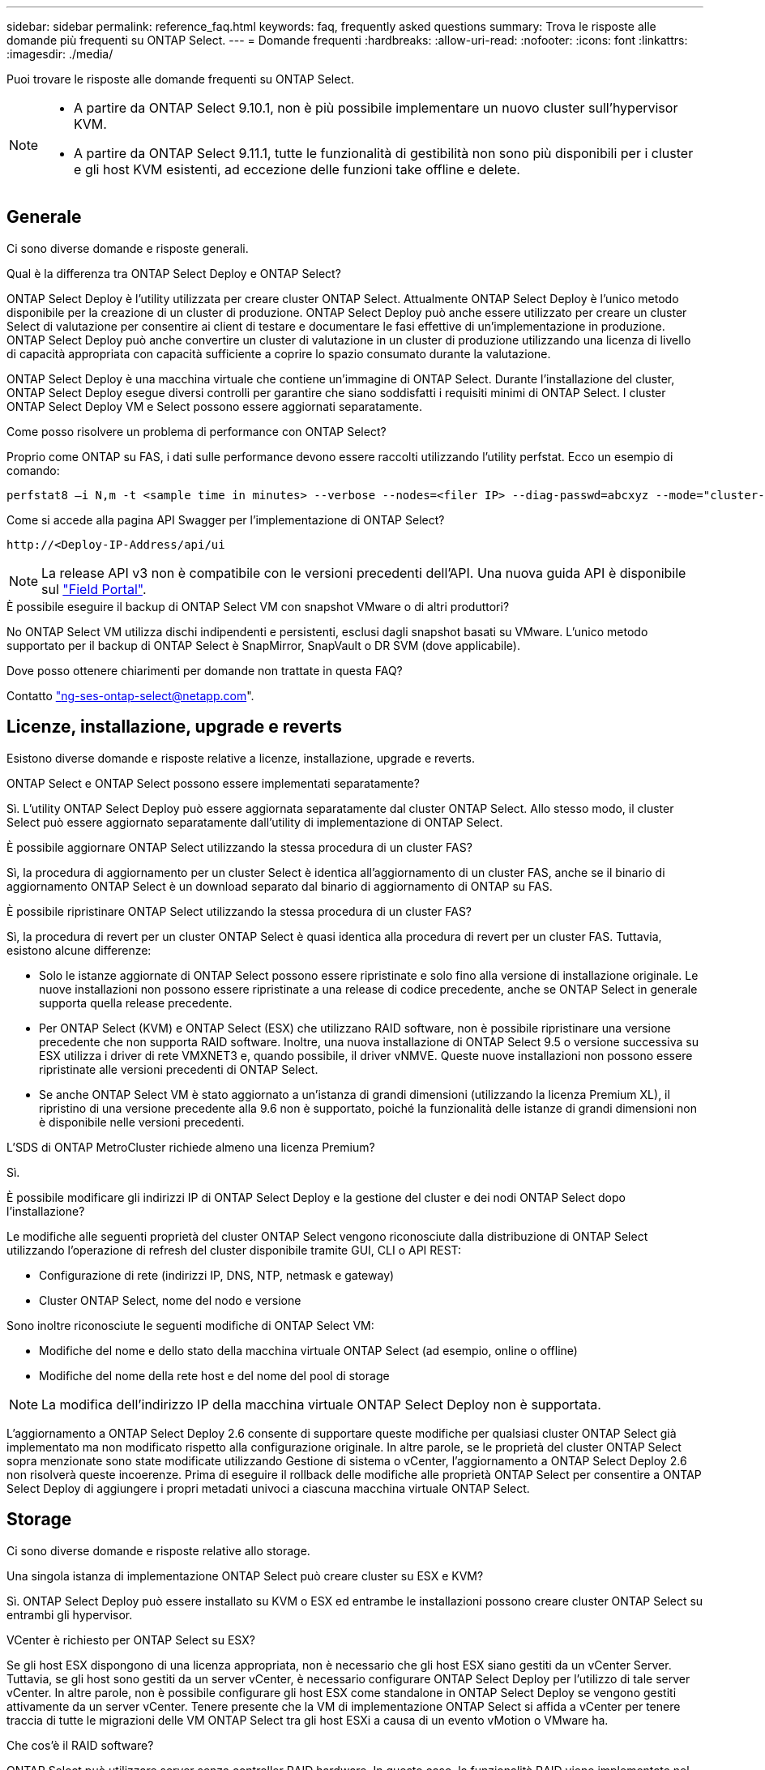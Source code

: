 ---
sidebar: sidebar 
permalink: reference_faq.html 
keywords: faq, frequently asked questions 
summary: Trova le risposte alle domande più frequenti su ONTAP Select. 
---
= Domande frequenti
:hardbreaks:
:allow-uri-read: 
:nofooter: 
:icons: font
:linkattrs: 
:imagesdir: ./media/


[role="lead"]
Puoi trovare le risposte alle domande frequenti su ONTAP Select.

[NOTE]
====
* A partire da ONTAP Select 9.10.1, non è più possibile implementare un nuovo cluster sull'hypervisor KVM.
* A partire da ONTAP Select 9.11.1, tutte le funzionalità di gestibilità non sono più disponibili per i cluster e gli host KVM esistenti, ad eccezione delle funzioni take offline e delete.


====


== Generale

Ci sono diverse domande e risposte generali.

.Qual è la differenza tra ONTAP Select Deploy e ONTAP Select?
ONTAP Select Deploy è l'utility utilizzata per creare cluster ONTAP Select. Attualmente ONTAP Select Deploy è l'unico metodo disponibile per la creazione di un cluster di produzione. ONTAP Select Deploy può anche essere utilizzato per creare un cluster Select di valutazione per consentire ai client di testare e documentare le fasi effettive di un'implementazione in produzione. ONTAP Select Deploy può anche convertire un cluster di valutazione in un cluster di produzione utilizzando una licenza di livello di capacità appropriata con capacità sufficiente a coprire lo spazio consumato durante la valutazione.

ONTAP Select Deploy è una macchina virtuale che contiene un'immagine di ONTAP Select. Durante l'installazione del cluster, ONTAP Select Deploy esegue diversi controlli per garantire che siano soddisfatti i requisiti minimi di ONTAP Select. I cluster ONTAP Select Deploy VM e Select possono essere aggiornati separatamente.

.Come posso risolvere un problema di performance con ONTAP Select?
Proprio come ONTAP su FAS, i dati sulle performance devono essere raccolti utilizzando l'utility perfstat. Ecco un esempio di comando:

[listing]
----
perfstat8 –i N,m -t <sample time in minutes> --verbose --nodes=<filer IP> --diag-passwd=abcxyz --mode="cluster-mode" > <name of output file>
----
.Come si accede alla pagina API Swagger per l'implementazione di ONTAP Select?
[listing]
----
http://<Deploy-IP-Address/api/ui
----

NOTE: La release API v3 non è compatibile con le versioni precedenti dell'API. Una nuova guida API è disponibile sul https://library.netapp.com/ecm/ecm_download_file/ECMLP2845694["Field Portal"].

.È possibile eseguire il backup di ONTAP Select VM con snapshot VMware o di altri produttori?
No ONTAP Select VM utilizza dischi indipendenti e persistenti, esclusi dagli snapshot basati su VMware. L'unico metodo supportato per il backup di ONTAP Select è SnapMirror, SnapVault o DR SVM (dove applicabile).

.Dove posso ottenere chiarimenti per domande non trattate in questa FAQ?
Contatto link:mailto:ng-ses-ontap-select@netapp.com["ng-ses-ontap-select@netapp.com"].



== Licenze, installazione, upgrade e reverts

Esistono diverse domande e risposte relative a licenze, installazione, upgrade e reverts.

.ONTAP Select e ONTAP Select possono essere implementati separatamente?
Sì. L'utility ONTAP Select Deploy può essere aggiornata separatamente dal cluster ONTAP Select. Allo stesso modo, il cluster Select può essere aggiornato separatamente dall'utility di implementazione di ONTAP Select.

.È possibile aggiornare ONTAP Select utilizzando la stessa procedura di un cluster FAS?
Sì, la procedura di aggiornamento per un cluster Select è identica all'aggiornamento di un cluster FAS, anche se il binario di aggiornamento ONTAP Select è un download separato dal binario di aggiornamento di ONTAP su FAS.

.È possibile ripristinare ONTAP Select utilizzando la stessa procedura di un cluster FAS?
Sì, la procedura di revert per un cluster ONTAP Select è quasi identica alla procedura di revert per un cluster FAS. Tuttavia, esistono alcune differenze:

* Solo le istanze aggiornate di ONTAP Select possono essere ripristinate e solo fino alla versione di installazione originale. Le nuove installazioni non possono essere ripristinate a una release di codice precedente, anche se ONTAP Select in generale supporta quella release precedente.
* Per ONTAP Select (KVM) e ONTAP Select (ESX) che utilizzano RAID software, non è possibile ripristinare una versione precedente che non supporta RAID software. Inoltre, una nuova installazione di ONTAP Select 9.5 o versione successiva su ESX utilizza i driver di rete VMXNET3 e, quando possibile, il driver vNMVE. Queste nuove installazioni non possono essere ripristinate alle versioni precedenti di ONTAP Select.
* Se anche ONTAP Select VM è stato aggiornato a un'istanza di grandi dimensioni (utilizzando la licenza Premium XL), il ripristino di una versione precedente alla 9.6 non è supportato, poiché la funzionalità delle istanze di grandi dimensioni non è disponibile nelle versioni precedenti.


.L'SDS di ONTAP MetroCluster richiede almeno una licenza Premium?
Sì.

.È possibile modificare gli indirizzi IP di ONTAP Select Deploy e la gestione del cluster e dei nodi ONTAP Select dopo l'installazione?
Le modifiche alle seguenti proprietà del cluster ONTAP Select vengono riconosciute dalla distribuzione di ONTAP Select utilizzando l'operazione di refresh del cluster disponibile tramite GUI, CLI o API REST:

* Configurazione di rete (indirizzi IP, DNS, NTP, netmask e gateway)
* Cluster ONTAP Select, nome del nodo e versione


Sono inoltre riconosciute le seguenti modifiche di ONTAP Select VM:

* Modifiche del nome e dello stato della macchina virtuale ONTAP Select (ad esempio, online o offline)
* Modifiche del nome della rete host e del nome del pool di storage



NOTE: La modifica dell'indirizzo IP della macchina virtuale ONTAP Select Deploy non è supportata.

L'aggiornamento a ONTAP Select Deploy 2.6 consente di supportare queste modifiche per qualsiasi cluster ONTAP Select già implementato ma non modificato rispetto alla configurazione originale. In altre parole, se le proprietà del cluster ONTAP Select sopra menzionate sono state modificate utilizzando Gestione di sistema o vCenter, l'aggiornamento a ONTAP Select Deploy 2.6 non risolverà queste incoerenze. Prima di eseguire il rollback delle modifiche alle proprietà ONTAP Select per consentire a ONTAP Select Deploy di aggiungere i propri metadati univoci a ciascuna macchina virtuale ONTAP Select.



== Storage

Ci sono diverse domande e risposte relative allo storage.

.Una singola istanza di implementazione ONTAP Select può creare cluster su ESX e KVM?
Sì. ONTAP Select Deploy può essere installato su KVM o ESX ed entrambe le installazioni possono creare cluster ONTAP Select su entrambi gli hypervisor.

.VCenter è richiesto per ONTAP Select su ESX?
Se gli host ESX dispongono di una licenza appropriata, non è necessario che gli host ESX siano gestiti da un vCenter Server. Tuttavia, se gli host sono gestiti da un server vCenter, è necessario configurare ONTAP Select Deploy per l'utilizzo di tale server vCenter. In altre parole, non è possibile configurare gli host ESX come standalone in ONTAP Select Deploy se vengono gestiti attivamente da un server vCenter. Tenere presente che la VM di implementazione ONTAP Select si affida a vCenter per tenere traccia di tutte le migrazioni delle VM ONTAP Select tra gli host ESXi a causa di un evento vMotion o VMware ha.

.Che cos'è il RAID software?
ONTAP Select può utilizzare server senza controller RAID hardware. In questo caso, la funzionalità RAID viene implementata nel software. Quando si utilizza il software RAID, sono supportati sia i dischi SSD che NVMe. I dischi di boot e core di ONTAP Select devono ancora risiedere all'interno di una partizione virtualizzata (pool di storage o datastore). ONTAP Select utilizza RD2 (partizione root-data-data) per partizionare gli SSD. Pertanto, la partizione root di ONTAP Select risiede sugli stessi spindle fisici utilizzati per gli aggregati di dati. Tuttavia, l'aggregato root e i dischi virtualizzati di boot e core non contano rispetto alla licenza di capacità.

Tutti i metodi RAID disponibili su AFF/FAS sono disponibili anche per ONTAP Select. Sono inclusi RAID 4, RAID DP e RAID-TEC. Il numero minimo di SSD varia in base al tipo di configurazione RAID scelta. Le Best practice richiedono la presenza di almeno un ricambio. I dischi spare e di parità non vengono conteggiati per la licenza di capacità.

.In che modo il RAID software è diverso da una configurazione RAID hardware?
Il RAID software è un livello dello stack software ONTAP. Il RAID software offre un maggiore controllo amministrativo perché i dischi fisici sono partizionati e disponibili come dischi raw all'interno della macchina virtuale ONTAP Select. Mentre, con RAID hardware, è generalmente disponibile un singolo LUN di grandi dimensioni che può essere scolpito per creare VMDISK visti in ONTAP Select. Il RAID software è disponibile come opzione e può essere utilizzato al posto del RAID hardware.

Alcuni dei requisiti per il RAID software sono i seguenti:

* Supportato per ESX e KVM (prima di ONTAP Select 9.10.1)
* Dimensioni dei dischi fisici supportati: 200 GB - 32 TB
* Supportato solo su configurazioni DAS
* Supportato con SSD o NVMe
* Richiede una licenza Premium o Premium XL ONTAP Select
* Il controller RAID hardware deve essere assente o disattivato oppure deve funzionare in modalità HBA SAS
* Per i dischi di sistema è necessario utilizzare un pool di storage LVM o un datastore basato su un LUN dedicato: Core dump, boot/NVRAM e Mediator.


.ONTAP Select per KVM supporta più NIC bonds?
Durante l'installazione su KVM, è necessario utilizzare un singolo collegamento e un singolo bridge. Un host con due o quattro porte fisiche deve avere tutte le porte nella stessa connessione.

.In che modo ONTAP Select segnala o segnala la presenza di un disco fisico guasto o di una scheda di rete nell'host dell'hypervisor? ONTAP Select recupera queste informazioni dall'hypervisor o deve essere impostato il monitoraggio a livello di hypervisor?
Quando si utilizza un controller RAID hardware, ONTAP Select non è in gran parte consapevole dei problemi di fondo del server. Se il server viene configurato in base alle Best practice, dovrebbe esistere una certa quantità di ridondanza. Si consiglia di utilizzare RAID 5/6 per superare i guasti dei dischi. Per le configurazioni RAID software, ONTAP emette avvisi in caso di guasto del disco e, se è presente un disco libero, avvia la ricostruzione del disco.

È necessario utilizzare almeno due NIC fisiche per evitare un singolo punto di errore a livello di rete. NetApp consiglia di configurare il raggruppamento e il bonding delle schede di rete con due o più uplink nel raggruppamento o nel legame per i gruppi di porte dati, gestione e interne. Tale configurazione garantisce che, in caso di errore di uplink, lo switch virtuale sposti il traffico dall'uplink guasto a un uplink integro nel team NIC. Per ulteriori informazioni sulla configurazione di rete consigliata, vedere link:reference_plan_best_practices.html#networking["Riepilogo delle Best practice: Networking"].

Tutti gli altri errori vengono gestiti da ONTAP ha nel caso di un cluster a due o quattro nodi. Se il server hypervisor deve essere sostituito e il cluster ONTAP Select deve essere ricostituito con un nuovo server, contattare il supporto tecnico NetApp.

.Qual è la dimensione massima del datastore supportata da ONTAP Select?
Tutte le configurazioni, incluso vSAN, supportano 400 TB di storage per nodo ONTAP Select.

Quando si esegue l'installazione su datastore di dimensioni superiori a quelle massime supportate, è necessario utilizzare Capacity Cap durante la configurazione del prodotto.

.Come posso aumentare la capacità di un nodo ONTAP Select?
ONTAP Select Deploy contiene un workflow di aggiunta dello storage che supporta l'operazione di espansione della capacità su un nodo ONTAP Select. È possibile espandere lo storage in gestione utilizzando lo spazio dello stesso datastore (se lo spazio è ancora disponibile) o aggiungendo spazio da un datastore separato. La combinazione di datastore locali e datastore remoti nello stesso aggregato non è supportata.

Storage add supporta anche il RAID software. Tuttavia, nel caso di RAID software, è necessario aggiungere ulteriori dischi fisici alla macchina virtuale ONTAP Select. L'aggiunta di storage in questo caso è simile alla gestione di un array FAS o AFF. Le dimensioni dei gruppi RAID e delle unità devono essere prese in considerazione quando si aggiunge storage a un nodo ONTAP Select utilizzando il software RAID.

.ONTAP Select supporta gli archivi dati vSAN o di tipo array esterno?
ONTAP Select Deploy e ONTAP Select per ESX supportano la configurazione di un cluster a nodo singolo ONTAP Select utilizzando un datastore vSAN o un tipo di array esterno per il proprio pool di storage.

ONTAP Select Deploy e ONTAP Select per KVM supportano la configurazione di un cluster a nodo singolo ONTAP Select utilizzando un tipo di pool di storage logico condiviso su array esterni. I pool di storage possono essere basati su iSCSI o FC/FCoE. Altri tipi di pool di storage non sono supportati.

Sono supportati i cluster ha Multinode su storage condiviso.

.ONTAP Select supporta cluster a più nodi su vSAN o altro storage esterno condiviso, inclusi alcuni stack HCI?
I cluster a più nodi che utilizzano storage esterno (vNAS a più nodi) sono supportati sia per ESX che per KVM. La combinazione di hypervisor nello stesso cluster non è supportata. Un'architettura ha su storage condiviso implica ancora che ogni nodo di una coppia ha disponga di una copia mirror dei dati del partner. Tuttavia, un cluster a più nodi offre i vantaggi del funzionamento senza interruzioni di ONTAP rispetto a un cluster a nodo singolo basato su VMware ha o KVM Live Motion.

Sebbene ONTAP Select Deploy aggiunga il supporto per più macchine virtuali ONTAP Select sullo stesso host, non consente a tali istanze di far parte dello stesso cluster ONTAP Select durante la creazione del cluster. Per gli ambienti ESX, NetApp consiglia di creare regole di affinità per le macchine virtuali in modo che VMware ha non tenti di migrare più macchine virtuali ONTAP Select dallo stesso cluster ONTAP Select su un singolo host ESX. Inoltre, se ONTAP Select Deploy rileva che una migrazione amministrativa (avviata dall'utente) di vMotion o live di una macchina virtuale ONTAP Select ha causato una violazione delle Best practice, ad esempio due nodi ONTAP Select che finiscono sullo stesso host fisico, ONTAP Select Deploy invia un avviso nella GUI e nel log di implementazione. L'unico modo in cui ONTAP Select Deploy viene a conoscenza della posizione della macchina virtuale ONTAP Select è il risultato di un'operazione di aggiornamento del cluster, che è un'operazione manuale che l'amministratore di ONTAP Select Deploy deve avviare. ONTAP Select Deploy non dispone di funzionalità che abilitano il monitoraggio proattivo e l'avviso è visibile solo attraverso la GUI o il log di implementazione. In altre parole, questo avviso non può essere inoltrato a un'infrastruttura di monitoraggio centralizzata.

.ONTAP Select supporta la tecnologia NSX VXLAN di VMware?
Sono supportati i gruppi di porte NSX-V VXLAN. Nel caso di ha multinodo, incluso SDS ONTAP MetroCluster, assicurarsi di configurare la MTU della rete interna in modo che sia compresa tra 7500 e 8900 (invece di 9000) per ospitare l'overhead della VXLAN. La MTU della rete interna può essere configurata con l'implementazione di ONTAP Select durante l'implementazione del cluster.

.ONTAP Select supporta la migrazione live KVM?
Le macchine virtuali ONTAP Select eseguite su pool di storage di array esterni supportano migrazioni live virsh.

.Ho bisogno di ONTAP Select Premium per vSAN AF?
No, tutte le versioni sono supportate indipendentemente dal fatto che le configurazioni di array esterno o vSAN siano tutte flash.

.Quali impostazioni di vSAN FTT/FTM sono supportate?
Select VM eredita il criterio di storage del datastore vSAN e non esistono restrizioni sulle impostazioni FTT/FTM. Tuttavia, si noti che, a seconda delle impostazioni FTT/FTM, le dimensioni della macchina virtuale ONTAP Select possono essere notevolmente superiori rispetto alla capacità configurata durante la configurazione. ONTAP Select utilizza VMDK thick-desiderose e azzerati che vengono creati durante l'installazione. Per evitare di influenzare altre macchine virtuali che utilizzano lo stesso datastore condiviso, è importante fornire una capacità libera sufficiente nel datastore per adattarsi alle dimensioni reali di Select VM derivate dalle impostazioni Select Capacity e FTT/FTM.

.È possibile eseguire più nodi ONTAP Select sullo stesso host se fanno parte di diversi cluster Select?
È possibile configurare più nodi ONTAP Select sullo stesso host solo per le configurazioni vNAS, purché questi nodi non facciano parte dello stesso cluster ONTAP Select. Questo non è supportato per le configurazioni DAS perché più nodi ONTAP Select sullo stesso host fisico competono per l'accesso al controller RAID.

.È possibile disporre di un host con una singola porta 10GE che esegue ONTAP Select ed è disponibile sia per ESX che per KVM?
È possibile utilizzare una singola porta 10GE per connettersi alla rete esterna. Tuttavia, NetApp consiglia di utilizzare questa opzione solo in ambienti con fattore di forma ridotto e limitato. Questo è supportato sia con ESX che con KVM.

.Quali processi aggiuntivi è necessario eseguire per eseguire una migrazione live su KVM?
È necessario installare ed eseguire i componenti open-source di CLVM e pacemaker (PC) su ciascun host che partecipa alla migrazione live. Questo è necessario per accedere agli stessi gruppi di volumi su ciascun host.



== VCenter

Esistono diverse domande e risposte relative a VMware vCenter.

.In che modo ONTAP Select Deploy comunica con vCenter e quali porte firewall devono essere aperte?
ONTAP Select Deploy utilizza l'API VMware VIX per comunicare con vCenter e/o con l'host ESX. La documentazione VMware indica che la connessione iniziale a un server vCenter o a un host ESX viene eseguita utilizzando HTTPS/SOAP sulla porta TCP 443. Porta per HTTP sicuro su TLS/SSL. In secondo luogo, viene aperta una connessione all'host ESX su un socket sulla porta TCP 902. I dati che superano questa connessione vengono crittografati con SSL. Inoltre, ONTAP Select Deploy problemi a. `PING` Per verificare che l'host ESX risponda all'indirizzo IP specificato.

ONTAP Select Deploy deve inoltre essere in grado di comunicare con il nodo ONTAP Select e gli indirizzi IP di gestione del cluster come segue:

* Ping
* SSH (porta 22)
* SSL (porta 443)


Per i cluster a due nodi, ONTAP Select implementa le caselle postali del cluster. Ciascun nodo ONTAP Select deve essere in grado di raggiungere l'implementazione ONTAP Select tramite iSCSI (porta 3260).

Per i cluster a più nodi, la rete interna deve essere completamente aperta (nessun NAT o firewall).

.Quali diritti vCenter sono necessari per l'implementazione di ONTAP Select per creare cluster ONTAP Select?
L'elenco dei diritti vCenter richiesti è disponibile qui: link:reference_plan_ots_vcenter.html["Server VMware vCenter"].

.Che cos'è il plug-in vCenter Deploy?
È possibile integrare la funzionalità di implementazione di ONTAP Select nel server vCenter con il plug-in di implementazione di ONTAP Select. Il plug-in non sostituisce ONTAP Select Deploy. Piuttosto, ONTAP Select Deploy funziona in background e l'amministratore di vCenter può richiamare la maggior parte delle funzionalità di distribuzione di ONTAP Select con il plug-in. Alcune operazioni di implementazione di ONTAP Select sono disponibili solo tramite CLI.

.Quante macchine virtuali ONTAP Select Deploy possono registrare i propri plug-in con un server vCenter?
Solo una macchina virtuale ONTAP Select Deploy può registrare il proprio plug-in con uno specifico server vCenter.

.Quali sono i vantaggi del plug-in vCenter di ONTAP Select Deploy?
Il plug-in consente agli amministratori di vCenter e ai RESPONSABILI IT di creare cluster ONTAP Select utilizzando l'interfaccia grafica di vCenter HTML5. La GUI di Flash vCenter non è supportata.

Inoltre, consente all'implementazione di ONTAP Select di utilizzare vCenter RBAC per l'autenticazione. Gli utenti ai quali viene assegnato il privilegio vCenter di utilizzare il plug-in di implementazione di ONTAP Select devono mappare il proprio account vCenter all'utente amministratore di implementazione di ONTAP Select. ONTAP Select Deploy registra l'ID utente di ogni operazione e il seguente file può essere utilizzato come log di controllo di base:

[listing]
----
nginx_access.log
----


== HA e cluster

Ci sono diverse domande e risposte che riguardano le coppie e i cluster ha.

.Qual è la differenza tra un cluster a quattro, sei o otto nodi e un cluster ONTAP Select a due nodi?
A differenza dei cluster a quattro nodi, sei nodi e otto nodi in cui la macchina virtuale ONTAP Select Deploy viene utilizzata principalmente per creare il cluster, un cluster a due nodi si affida continuamente alla macchina virtuale ONTAP Select Deploy per il quorum ad alta disponibilità. Se la macchina virtuale ONTAP Select Deploy non è disponibile, i servizi di failover vengono disattivati.

.Che cos'è MetroCluster SDS?
MetroCluster SDS è un'opzione di replica sincrona a basso costo che rientra nella categoria delle soluzioni di business continuity MetroCluster di NetApp. È disponibile solo con ONTAP Select, a differenza di NetApp MetroCluster, disponibile su flash ibrida FAS, AFF, storage privato NetApp per il cloud e tecnologia NetApp FlexArray®.

.Quali sono le differenze tra le schede di sicurezza MetroCluster e NetApp MetroCluster?
MetroCluster offre una soluzione di replica sincrona e rientra nelle soluzioni NetApp MetroCluster. Tuttavia, le differenze principali riguardano le distanze supportate (~10 km rispetto a 300 km) e il tipo di connettività (sono supportate solo le reti IP anziché FC e IP).

.Qual è la differenza tra un cluster ONTAP Select a due nodi e un SDS ONTAP MetroCluster a due nodi?
Il cluster a due nodi è definito come un cluster per il quale entrambi i nodi si trovano nello stesso data center entro 300 m l'uno dall'altro. In generale, entrambi i nodi dispongono di uplink verso lo stesso switch di rete o insieme di switch di rete collegati da un collegamento Inter-Switch.

L'SDS MetroCluster a due nodi è definito come un cluster i cui nodi sono fisicamente separati (stanze diverse, edifici diversi o data center diversi) e le connessioni uplink di ciascun nodo sono collegate a switch di rete separati. Sebbene MetroCluster SDS non richieda hardware dedicato, l'ambiente dovrebbe supportare una serie di requisiti minimi in termini di latenza (RTT 5 ms e jitter 5 ms per un totale massimo di 10 ms) e distanza fisica (10 km).

MetroCluster SDS è una funzione premium e richiede la licenza Premium o Premium XL. Una licenza Premium supporta la creazione di macchine virtuali di piccole e medie dimensioni, oltre a supporti HDD e SSD. Tutte queste configurazioni sono supportate.

.L'SDS di ONTAP MetroCluster richiede storage locale (DAS)?
ONTAP MetroCluster SDS supporta tutti i tipi di configurazioni di storage (DAS e vNAS).

.ONTAP MetroCluster supporta RAID software?
Sì, il RAID software è supportato con i supporti SSD su KVM ed ESX.

.ONTAP MetroCluster SDS supporta sia SSD che supporti rotanti?
Sì, anche se è richiesta una licenza Premium, questa licenza supporta sia macchine virtuali piccole che medie, oltre a SSD e supporti rotanti.

.ONTAP MetroCluster SDS supporta cluster a quattro nodi e dimensioni superiori?
No, solo i cluster a due nodi con un mediatore possono essere configurati come SDS MetroCluster.

.Quali sono i requisiti per ONTAP MetroCluster SDS?
I requisiti sono i seguenti:

* Tre data center (uno per ONTAP Select Deploy Mediator e uno per ogni nodo).
* RTT di 5 ms e jitter di 5 ms per un totale massimo di 10 ms e una distanza fisica massima di 10 km tra i nodi ONTAP Select.
* 125 ms RTT e una larghezza di banda minima di 5 Mbps tra il mediatore di implementazione ONTAP Select e ciascun nodo ONTAP Select.
* Una licenza Premium o Premium XL.


.ONTAP Select supporta vMotion o VMware ha?
Le macchine virtuali ONTAP Select eseguite su datastore vSAN o su datastore di array esterni (in altre parole, implementazioni vNAS) supportano le funzionalità vMotion, DRS e VMware ha.

.ONTAP Select supporta Storage vMotion?
Storage vMotion è supportato per tutte le configurazioni, inclusi i cluster ONTAP Select a nodo singolo e a più nodi e la macchina virtuale ONTAP Select Deploy. Storage vMotion può essere utilizzato per eseguire la migrazione di ONTAP Select o ONTAP Select Deploy VM tra diverse versioni di VMFS (ad esempio da VMFS 5 a VMFS 6), ma non è limitato a questo caso d'utilizzo. La procedura consigliata consiste nell'arrestare la macchina virtuale prima di avviare un'operazione Storage vMotion. Una volta completata l'operazione di storage vMotion, ONTAP Select Deploy deve eseguire la seguente operazione:

[listing]
----
cluster refresh
----
Si noti che non è supportata un'operazione di storage vMotion tra diversi tipi di datastore. In altre parole, le operazioni di storage vMotion tra datastore di tipo NFS e datastore VMFS non sono supportate. In generale, le operazioni di storage vMotion tra datastore esterni e datastore DAS non sono supportate.

.Il traffico ha tra i nodi ONTAP Select può essere eseguito su porte fisiche diverse vSwitch e/o separate e/o utilizzando cavi IP point-to-point tra host ESX?
Queste configurazioni non sono supportate. ONTAP Select non ha visibilità sullo stato degli uplink fisici di rete che trasportano il traffico client. Pertanto, ONTAP Select si affida al heartbeat ha per garantire che la macchina virtuale sia accessibile ai client e al suo peer allo stesso tempo. Quando si verifica una perdita di connettività fisica, la perdita del heartbeat ha determina un failover automatico verso l'altro nodo, che è il comportamento desiderato.

La separazione del traffico ha su un'infrastruttura fisica separata può causare la comunicazione tra una macchina virtuale Select e il suo peer, ma non con i suoi client. In questo modo si impedisce il processo automatico di ha e si ottiene un'indisponibilità dei dati fino a quando non viene invocato un failover manuale.



== Servizio mediatore

Ci sono diverse domande e risposte relative al servizio di mediazione.

.Che cos'è il servizio Mediator?
Un cluster a due nodi si affida continuamente alla VM di implementazione ONTAP Select per il quorum ha. Una macchina virtuale ONTAP Select Deploy che partecipa a una negoziazione di quorum ha a due nodi è denominata macchina virtuale mediatrice.

.Il servizio Mediator può essere remoto?
Sì. L'implementazione di ONTAP Select come mediatore per una coppia ha a due nodi supporta una latenza WAN fino a 500 ms RTT e richiede una larghezza di banda minima di 5 Mbps.

.Quale protocollo utilizza il servizio Mediator?
Il traffico del mediatore è iSCSI, ha origine sugli indirizzi IP di gestione dei nodi ONTAP Select e termina sull'indirizzo IP di implementazione ONTAP Select. Tenere presente che non è possibile utilizzare IPv6 per l'indirizzo IP di gestione dei nodi ONTAP Select quando si utilizza un cluster a due nodi.

.È possibile utilizzare un servizio Mediator per più cluster ha a due nodi?
Sì. Ogni macchina virtuale ONTAP Select Deploy può fungere da servizio mediatore comune per un massimo di 100 cluster ONTAP Select a due nodi.

.È possibile modificare la posizione del servizio Mediator dopo l'implementazione?
Sì. È possibile utilizzare un'altra macchina virtuale ONTAP Select Deploy per ospitare il servizio Mediator.

.ONTAP Select supporta cluster estesi con (o senza) il mediatore?
Solo un cluster a due nodi con un Mediator è supportato in un modello di implementazione ha esteso.

